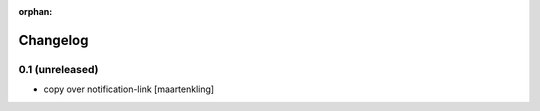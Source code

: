 :orphan:

Changelog
=========


0.1 (unreleased)
----------------

- copy over notification-link
  [maartenkling]
